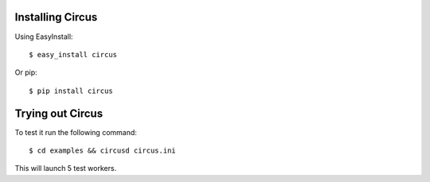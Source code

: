 .. _installation:

Installing Circus
-----------------

Using EasyInstall::
    
    $ easy_install circus

Or pip::

    $ pip install circus

Trying out Circus
-----------------

To test it run the following command::

    $ cd examples && circusd circus.ini

This will launch 5 test workers.


